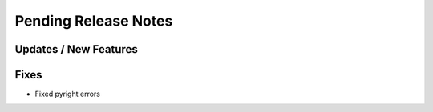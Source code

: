 Pending Release Notes
=====================

Updates / New Features
----------------------

Fixes
-----

* Fixed pyright errors
